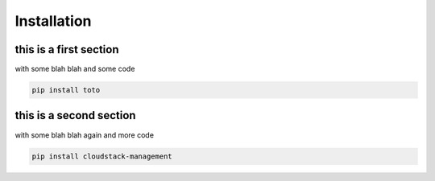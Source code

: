 Installation
============

this is a first section
-----------------------

with some blah blah and some code

.. sourcecode:: bash

    pip install toto

this is a second section
------------------------

with some blah blah again and more code

.. sourcecode:: bash

    pip install cloudstack-management
